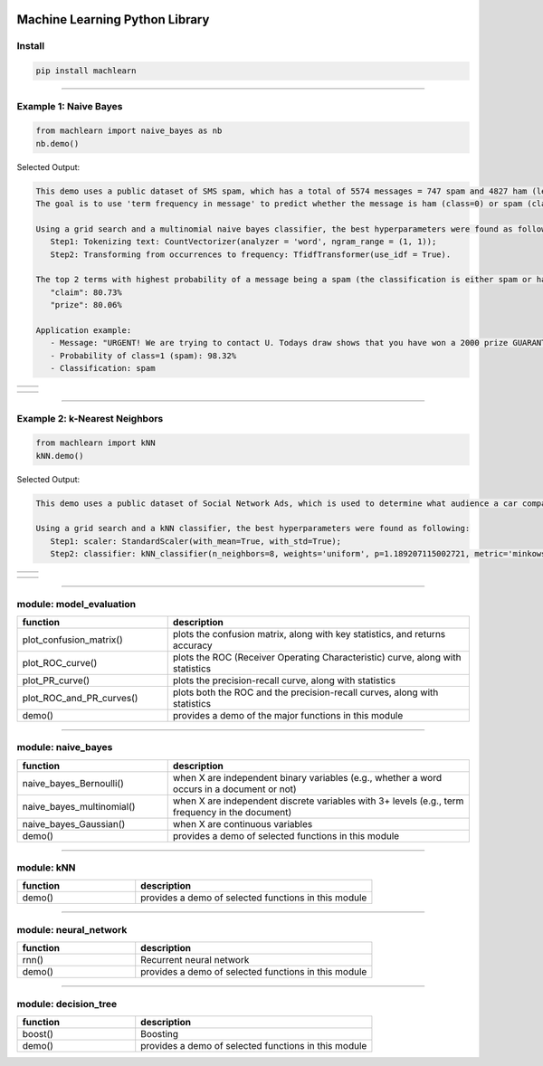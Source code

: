 .. -*- mode: rst -*-

|BuildTest|_ |PythonVersion|_ |PyPi_version|_ |Downloads|_ |License|_

.. |BuildTest| image:: https://travis-ci.com/daniel-yj-yang/machlearn.svg?branch=master
.. _BuildTest: https://travis-ci.com/daniel-yj-yang/machlearn

.. |PythonVersion| image:: https://img.shields.io/badge/python-3.6%20%7C%203.7%20%7C%203.8-blue
.. _PythonVersion: https://img.shields.io/badge/python-3.6%20%7C%203.7%20%7C%203.8-blue

.. |PyPi_version| image:: https://img.shields.io/pypi/v/machlearn
.. _PyPi_version: https://pypi.python.org/pypi/machlearn

.. |Downloads| image:: https://pepy.tech/badge/machlearn
.. _Downloads: https://pepy.tech/project/machlearn

.. |License| image:: https://img.shields.io/pypi/l/machlearn
.. _License: https://pypi.python.org/pypi/machlearn


===============================
Machine Learning Python Library
===============================

Install
-------

.. code-block:: bash

   pip install machlearn

-----

.. Example 1: Model evaluation
   ---------------------------
..
   .. code-block:: python
..   
   from machlearn import model_evaluation as me
   me.demo()
..
   Selected Output:
..
.. list-table::
   :widths: 25 25
   :header-rows: 0
..
   * - |image_demo_confusion_matrix|
     -
..
.. list-table::
   :widths: 25 25
   :header-rows: 0
..
   * - |image_demo_ROC_curve| 
     - |image_demo_PR_curve| 

.. |image_demo_confusion_matrix| image:: https://github.com/daniel-yj-yang/machlearn/raw/master/examples/model_evaluation/images/demo_confusion_matrix.png
   :width: 400px

.. |image_demo_ROC_curve| image:: https://github.com/daniel-yj-yang/machlearn/raw/master/examples/model_evaluation/images/demo_ROC_curve.png
   :width: 400px
   
.. |image_demo_PR_curve| image:: https://github.com/daniel-yj-yang/machlearn/raw/master/examples/model_evaluation/images/demo_PR_curve.png
   :width: 400px


Example 1: Naive Bayes 
----------------------

.. code-block:: python
   
   from machlearn import naive_bayes as nb
   nb.demo()


Selected Output:

.. code-block::

   This demo uses a public dataset of SMS spam, which has a total of 5574 messages = 747 spam and 4827 ham (legitimate).
   The goal is to use 'term frequency in message' to predict whether the message is ham (class=0) or spam (class=1).

   Using a grid search and a multinomial naive bayes classifier, the best hyperparameters were found as following:
      Step1: Tokenizing text: CountVectorizer(analyzer = 'word', ngram_range = (1, 1));
      Step2: Transforming from occurrences to frequency: TfidfTransformer(use_idf = True).

   The top 2 terms with highest probability of a message being a spam (the classification is either spam or ham):
      "claim": 80.73%
      "prize": 80.06%

   Application example:
      - Message: "URGENT! We are trying to contact U. Todays draw shows that you have won a 2000 prize GUARANTEED. Call 090 5809 4507 from a landline. Claim 3030. Valid 12hrs only."
      - Probability of class=1 (spam): 98.32%
      - Classification: spam


.. list-table::
   :widths: 25 25
   :header-rows: 0

   * - |image_naive_bayes_confusion_matrix|
     -

.. list-table::
   :widths: 25 25
   :header-rows: 0

   * - |image_naive_bayes_ROC_curve| 
     - |image_naive_bayes_PR_curve| 

.. |image_naive_bayes_confusion_matrix| image:: https://github.com/daniel-yj-yang/machlearn/raw/master/examples/naive_bayes/images/demo_confusion_matrix.png
   :width: 400px

.. |image_naive_bayes_ROC_curve| image:: https://github.com/daniel-yj-yang/machlearn/raw/master/examples/naive_bayes/images/demo_ROC_curve.png
   :width: 400px
   
.. |image_naive_bayes_PR_curve| image:: https://github.com/daniel-yj-yang/machlearn/raw/master/examples/naive_bayes/images/demo_PR_curve.png
   :width: 400px


-----

Example 2: k-Nearest Neighbors 
------------------------------

.. code-block:: python
   
   from machlearn import kNN
   kNN.demo()


Selected Output:

.. code-block::

   This demo uses a public dataset of Social Network Ads, which is used to determine what audience a car company should target via ads on a social network website.
   
   Using a grid search and a kNN classifier, the best hyperparameters were found as following:
      Step1: scaler: StandardScaler(with_mean=True, with_std=True);
      Step2: classifier: kNN_classifier(n_neighbors=8, weights='uniform', p=1.189207115002721, metric='minkowski').


.. list-table::
   :widths: 25 25
   :header-rows: 0

   * - |image_kNN_confusion_matrix|
     - |image_kNN_decision_boundary_testing_set|

.. list-table::
   :widths: 25 25
   :header-rows: 0

   * - |image_kNN_ROC_curve| 
     - |image_kNN_PR_curve| 

.. |image_kNN_confusion_matrix| image:: https://github.com/daniel-yj-yang/machlearn/raw/master/examples/kNN/images/Social_Network_Ads_cm.png
   :width: 400px

.. |image_kNN_decision_boundary_testing_set| image:: https://github.com/daniel-yj-yang/machlearn/raw/master/examples/kNN/images/Social_Network_Ads_decision_boundary_testing_set.png
   :width: 400px

.. |image_kNN_ROC_curve| image:: https://github.com/daniel-yj-yang/machlearn/raw/master/examples/kNN/images/Social_Network_Ads_ROC_curve.png
   :width: 400px
   
.. |image_kNN_PR_curve| image:: https://github.com/daniel-yj-yang/machlearn/raw/master/examples/kNN/images/Social_Network_Ads_PR_curve.png
   :width: 400px


-----

module: model_evaluation
------------------------

.. csv-table::
   :header: "function", "description"
   :widths: 10, 20

   "plot_confusion_matrix()", "plots the confusion matrix, along with key statistics, and returns accuracy"
   "plot_ROC_curve()", "plots the ROC (Receiver Operating Characteristic) curve, along with statistics"
   "plot_PR_curve()", "plots the precision-recall curve, along with statistics"
   "plot_ROC_and_PR_curves()", "plots both the ROC and the precision-recall curves, along with statistics"
   "demo()", "provides a demo of the major functions in this module"

-----

module: naive_bayes
-------------------

.. csv-table::
   :header: "function", "description"
   :widths: 10, 20

   "naive_bayes_Bernoulli()", "when X are independent binary variables (e.g., whether a word occurs in a document or not)"
   "naive_bayes_multinomial()", "when X are independent discrete variables with 3+ levels (e.g., term frequency in the document)"
   "naive_bayes_Gaussian()", "when X are continuous variables"
   "demo()", "provides a demo of selected functions in this module"

-----

module: kNN
-----------

.. csv-table::
   :header: "function", "description"
   :widths: 10, 20

   "demo()", "provides a demo of selected functions in this module"

-----

module: neural_network
----------------------

.. csv-table::
   :header: "function", "description"
   :widths: 10, 20

   "rnn()", "Recurrent neural network"
   "demo()", "provides a demo of selected functions in this module"

-----

module: decision_tree
---------------------

.. csv-table::
   :header: "function", "description"
   :widths: 10, 20

   "boost()", "Boosting"
   "demo()", "provides a demo of selected functions in this module"
